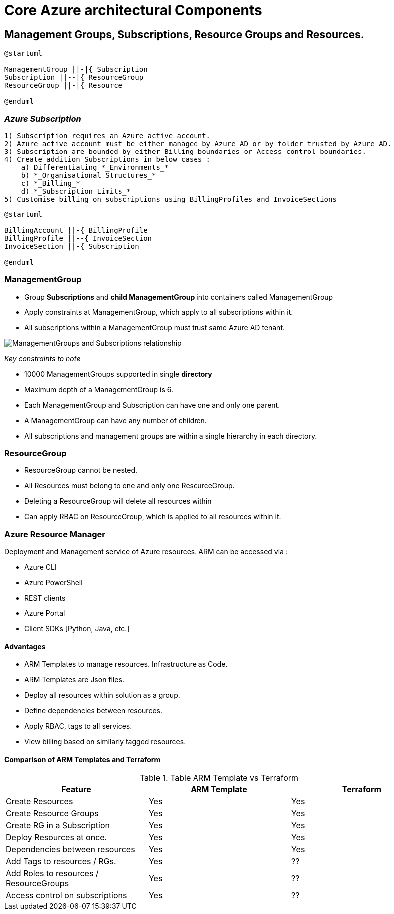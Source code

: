 ifdef::env-github[]
:imagesdir: foo/
endif::[]

= Core Azure architectural Components
:showtitle: 


== Management Groups, Subscriptions, Resource Groups and Resources.

[plantuml, format="png", id="OrgHierarchy", width="600px"]
----

@startuml

ManagementGroup ||-|{ Subscription 
Subscription ||--|{ ResourceGroup 
ResourceGroup ||-|{ Resource 

@enduml
---- 

=== _Azure Subscription_
    
    1) Subscription requires an Azure active account.
    2) Azure active account must be either managed by Azure AD or by folder trusted by Azure AD.
    3) Subscription are bounded by either Billing boundaries or Access control boundaries.
    4) Create addition Subscriptions in below cases : 
        a) Differentiating *_Environments_*
        b) *_Organisational Structures_* 
        c) *_Billing_*
        d) *_Subscription Limits_*
    5) Customise billing on subscriptions using BillingProfiles and InvoiceSections


[plantuml,id="Billing",format="png",width="600px"]
....
@startuml 

BillingAccount ||-{ BillingProfile  
BillingProfile ||--{ InvoiceSection 
InvoiceSection ||-{ Subscription 

@enduml
.... 

=== ManagementGroup 

    * Group *Subscriptions* and *child ManagementGroup* into containers called ManagementGroup
    * Apply constraints at ManagementGroup, which apply to all subscriptions within it.
    * All subscriptions within a ManagementGroup must trust same Azure AD tenant.
    
image::https://docs.microsoft.com/en-us/learn/azure-fundamentals/azure-architecture-fundamentals/media/management-groups-and-subscriptions.png[ManagementGroups and Subscriptions relationship]


[.underline]#_Key constraints to note_#

* 10000 ManagementGroups supported in single *directory*
* Maximum depth of a ManagementGroup is 6.
* Each ManagementGroup and Subscription can have one and only one parent.
* A ManagementGroup can have any number of children.
* All subscriptions and management groups are within a single hierarchy in each directory.


=== ResourceGroup

* ResourceGroup cannot be nested.
* All Resources must belong to one and only one ResourceGroup.
* Deleting a ResourceGroup will delete all resources within
* Can apply RBAC on ResourceGroup, which is applied to all resources within it.


=== Azure Resource Manager

Deployment and Management service of Azure resources.
ARM can be accessed via : 

* Azure CLI
* Azure PowerShell 
* REST clients
* Azure Portal
* Client SDKs [Python, Java, etc.] 

==== Advantages 
* ARM Templates to manage resources. Infrastructure as Code.
* ARM Templates are Json files.
* Deploy all resources within solution as a group. 
* Define dependencies between resources.
* Apply RBAC, tags to all services.
* View billing based on similarly tagged resources. 


==== Comparison of ARM Templates and Terraform 

.Table ARM Template vs Terraform 
|===
|Feature |ARM Template | Terraform

| Create Resources
| Yes
| Yes

| Create Resource Groups
| Yes
| Yes

| Create RG in a Subscription
| Yes
| Yes

| Deploy Resources at once.
| Yes
| Yes

| Dependencies between resources
| Yes
| Yes

| Add Tags to resources / RGs.
| Yes 
| ??

| Add Roles to resources / ResourceGroups
| Yes
| ??

| Access control on subscriptions
| Yes
| ??

|===

